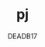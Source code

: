 :SETTINGS:
# LocalWords:

#+AUTHOR:  DEADB17
#+EMAIL:   DEADB17@gmail.com
#+TITLE:   pj

#+OPTIONS:          H:4 num:nil toc:nil \n:nil ':t -:nil @:t ::t |:t ^:t f:t *:t <:t
#+OPTIONS:          TeX:t LaTeX:t skip:nil d:nil todo:t pri:nil tags:nil
#+OPTIONS:          html-style:nil html-scripts:nil html5-fancy:t
#+OPTIONS:          author:t email:t creator:nil
#+HTML_DOCTYPE:     html5

#+STARTUP: indent
:END:
